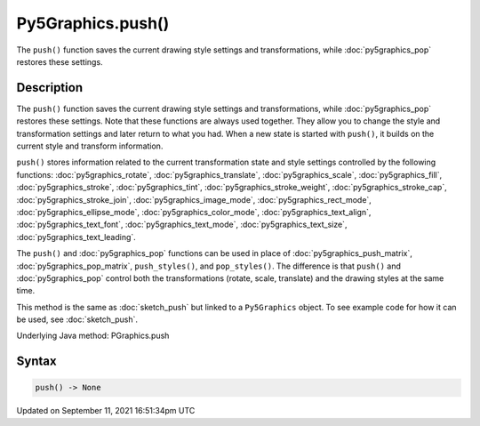 Py5Graphics.push()
==================

The ``push()`` function saves the current drawing style settings and transformations, while :doc:`py5graphics_pop` restores these settings.

Description
-----------

The ``push()`` function saves the current drawing style settings and transformations, while :doc:`py5graphics_pop` restores these settings. Note that these functions are always used together. They allow you to change the style and transformation settings and later return to what you had. When a new state is started with ``push()``, it builds on the current style and transform information.

``push()`` stores information related to the current transformation state and style settings controlled by the following functions: :doc:`py5graphics_rotate`, :doc:`py5graphics_translate`, :doc:`py5graphics_scale`, :doc:`py5graphics_fill`, :doc:`py5graphics_stroke`, :doc:`py5graphics_tint`, :doc:`py5graphics_stroke_weight`, :doc:`py5graphics_stroke_cap`, :doc:`py5graphics_stroke_join`, :doc:`py5graphics_image_mode`, :doc:`py5graphics_rect_mode`, :doc:`py5graphics_ellipse_mode`, :doc:`py5graphics_color_mode`, :doc:`py5graphics_text_align`, :doc:`py5graphics_text_font`, :doc:`py5graphics_text_mode`, :doc:`py5graphics_text_size`, :doc:`py5graphics_text_leading`.

The ``push()`` and :doc:`py5graphics_pop` functions can be used in place of :doc:`py5graphics_push_matrix`, :doc:`py5graphics_pop_matrix`, ``push_styles()``, and ``pop_styles()``. The difference is that ``push()`` and :doc:`py5graphics_pop` control both the transformations (rotate, scale, translate) and the drawing styles at the same time.

This method is the same as :doc:`sketch_push` but linked to a ``Py5Graphics`` object. To see example code for how it can be used, see :doc:`sketch_push`.

Underlying Java method: PGraphics.push

Syntax
------

.. code:: python

    push() -> None

Updated on September 11, 2021 16:51:34pm UTC

